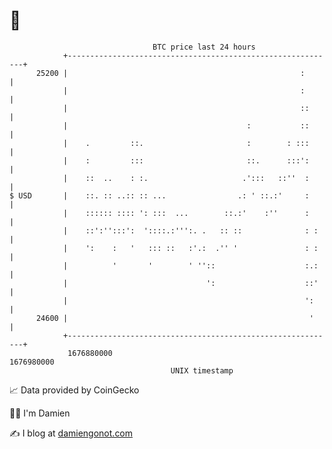 * 👋

#+begin_example
                                   BTC price last 24 hours                    
               +------------------------------------------------------------+ 
         25200 |                                                    :       | 
               |                                                    :       | 
               |                                                    ::      | 
               |                                        :           ::      | 
               |    .         ::.                       :        : :::      | 
               |    :         :::                       ::.      :::':      | 
               |    ::  ..    : :.                     .':::   ::''  :      | 
   $ USD       |    ::. :: ..:: :: ...                .: ' ::.:'     :      | 
               |    :::::: :::: ': :::  ...        ::.:'    :''      :      | 
               |    ::':'':::':  '::::.:''':. .   :: ::              : :    | 
               |    ':    :   '   ::: ::   :'.:  .'' '               : :    | 
               |          '       '        ' ''::                    :.:    | 
               |                               ':                    ::'    | 
               |                                                     ':     | 
         24600 |                                                      '     | 
               +------------------------------------------------------------+ 
                1676880000                                        1676980000  
                                       UNIX timestamp                         
#+end_example
📈 Data provided by CoinGecko

🧑‍💻 I'm Damien

✍️ I blog at [[https://www.damiengonot.com][damiengonot.com]]
